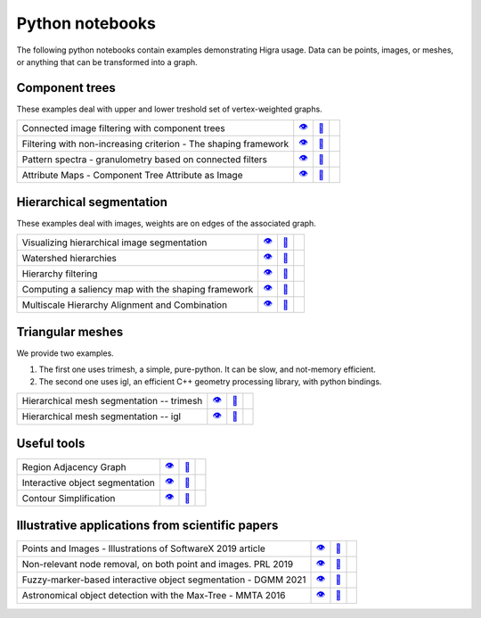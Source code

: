 .. _notebooks:

Python notebooks
================

The following python notebooks contain examples demonstrating Higra usage.
Data can be points, images, or meshes, or anything that can be transformed into a graph.


Component trees
---------------
These examples deal with upper and lower treshold set of vertex-weighted graphs.

================================================================= ============= ============= ============
Connected image filtering with component trees                        |v3|_        |dl3|_        |co3|_
Filtering with non-increasing criterion - The shaping framework       |v9|_        |dl9|_        |co9|_
Pattern spectra - granulometry based on connected filters             |v15|_       |dl15|_       |co15|_
Attribute Maps - Component Tree Attribute as Image                    |v18|_       |dl18|_       |co18|_
================================================================= ============= ============= ============

Hierarchical segmentation
-------------------------
These examples deal with images, weights are on edges of the associated graph.

================================================================= ============= ============= ============
Visualizing hierarchical image segmentation                           |v13|_       |dl13|_       |co13|_
Watershed hierarchies                                                 |v2|_        |dl2|_        |co2|_
Hierarchy filtering                                                   |v1|_        |dl1|_        |co1|_
Computing a saliency map with the shaping framework                   |v8|_        |dl8|_        |co8|_
Multiscale Hierarchy Alignment and Combination                        |v4|_        |dl4|_        |co4|_
================================================================= ============= ============= ============

Triangular meshes
-----------------
We provide two examples.

1. The first one uses trimesh, a simple, pure-python. It can be slow, and not-memory efficient.

2. The second one uses igl, an efficient C++ geometry processing library, with python bindings.

================================================================= ============= ============= ============
Hierarchical mesh segmentation -- trimesh                             |v16|_       |dl16|_       |co16|_
Hierarchical mesh segmentation -- igl                                 |v17|_       |dl17|_       |co17|_
================================================================= ============= ============= ============

Useful tools
------------
================================================================= ============= ============= ============
Region Adjacency Graph                                                |v5|_        |dl5|_        |co5|_
Interactive object segmentation                                       |v6|_        |dl6|_        |co6|_
Contour Simplification                                                |v7|_        |dl7|_        |co7|_
================================================================= ============= ============= ============

Illustrative applications from scientific papers
------------------------------------------------
================================================================= ============= ============= ============
Points and Images - Illustrations of SoftwareX 2019 article           |v10|_       |dl10|_       |co10|_
Non-relevant node removal, on both point and images. PRL 2019         |v11|_       |dl11|_       |co11|_
Fuzzy-marker-based interactive object segmentation - DGMM 2021        |v14|_       |dl14|_       |co14|_
Astronomical object detection with the Max-Tree - MMTA 2016           |v12|_       |dl12|_       |co12|_
================================================================= ============= ============= ============



.. |v1| unicode:: &#x1f441; .. view
.. _v1: https://github.com/higra/Higra-Notebooks/blob/master/Hierarchy%20filtering.ipynb

.. |dl1| unicode:: &#x1f4be; .. download
.. _dl1: https://cdn.jsdelivr.net/gh/higra/Higra-Notebooks/Hierarchy%20filtering.ipynb

.. |co1| image:: /images/colab.png
.. _co1: https://colab.research.google.com/github/higra/Higra-Notebooks/blob/master/Hierarchy%20filtering.ipynb


.. |v2| unicode:: &#x1f441; .. view
.. _v2: https://github.com/higra/Higra-Notebooks/blob/master/Watershed%20hierarchies.ipynb

.. |dl2| unicode:: &#x1f4be; .. download
.. _dl2: https://cdn.jsdelivr.net/gh/higra/Higra-Notebooks/Watershed%20hierarchies.ipynb

.. |co2| image:: /images/colab.png
.. _co2: https://colab.research.google.com/github/higra/Higra-Notebooks/blob/master/Watershed%20hierarchies.ipynb


.. |v3| unicode:: &#x1f441; .. view
.. _v3: https://github.com/higra/Higra-Notebooks/blob/master/Connected%20image%20filtering%20with%20component%20trees.ipynb

.. |dl3| unicode:: &#x1f4be; .. download
.. _dl3: https://cdn.jsdelivr.net/gh/higra/Higra-Notebooks/Connected%20image%20filtering%20with%20component%20trees.ipynb

.. |co3| image:: /images/colab.png
.. _co3: https://colab.research.google.com/github/higra/Higra-Notebooks/blob/master/Connected%20image%20filtering%20with%20component%20trees.ipynb


.. |v4| unicode:: &#x1f441; .. view
.. _v4: https://github.com/higra/Higra-Notebooks/blob/master/Multiscale%20Hierarchy%20Alignment%20and%20Combination.ipynb

.. |dl4| unicode:: &#x1f4be; .. download
.. _dl4: https://cdn.jsdelivr.net/gh/higra/Higra-Notebooks/Multiscale%20Hierarchy%20Alignment%20and%20Combination.ipynb

.. |co4| image:: /images/colab.png
.. _co4: https://colab.research.google.com/github/higra/Higra-Notebooks/blob/master/Multiscale%20Hierarchy%20Alignment%20and%20Combination.ipynb


.. |v5| unicode:: &#x1f441; .. view
.. _v5: https://github.com/higra/Higra-Notebooks/blob/master/Region%20Adjacency%20Graph.ipynb

.. |dl5| unicode:: &#x1f4be; .. download
.. _dl5: https://cdn.jsdelivr.net/gh/higra/Higra-Notebooks/Region%20Adjacency%20Graph.ipynb

.. |co5| image:: /images/colab.png
.. _co5: https://colab.research.google.com/github/higra/Higra-Notebooks/blob/master/Region%20Adjacency%20Graph.ipynb


.. |v6| unicode:: &#x1f441; .. view
.. _v6: https://github.com/higra/Higra-Notebooks/blob/master/Interactive%20object%20segmentation.ipynb

.. |dl6| unicode:: &#x1f4be; .. download
.. _dl6: https://cdn.jsdelivr.net/gh/higra/Higra-Notebooks/Interactive%20object%20segmentation.ipynb

.. |co6| image:: /images/colab.png
.. _co6: https://colab.research.google.com/github/higra/Higra-Notebooks/blob/master/Interactive%20object%20segmentation.ipynb


.. |v7| unicode:: &#x1f441; .. view
.. _v7: https://github.com/higra/Higra-Notebooks/blob/master/Contour%20Simplification.ipynb

.. |dl7| unicode:: &#x1f4be; .. download
.. _dl7: https://cdn.jsdelivr.net/gh/higra/Higra-Notebooks/Contour%20Simplification.ipynb

.. |co7| image:: /images/colab.png
.. _co7: https://colab.research.google.com/github/higra/Higra-Notebooks/blob/master/Contour%20Simplification.ipynb


.. |v8| unicode:: &#x1f441; .. view
.. _v8: https://github.com/higra/Higra-Notebooks/blob/master/Computing%20a%20saliency%20map%20with%20the%20shaping%20framework.ipynb

.. |dl8| unicode:: &#x1f4be; .. download
.. _dl8: https://cdn.jsdelivr.net/gh/higra/Higra-Notebooks/Computing%20a%20saliency%20map%20with%20the%20shaping%20framework.ipynb

.. |co8| image:: /images/colab.png
.. _co8: https://colab.research.google.com/github/higra/Higra-Notebooks/blob/master/Computing%20a%20saliency%20map%20with%20the%20shaping%20framework.ipynb


.. |v9| unicode:: &#x1f441; .. view
.. _v9: https://github.com/higra/Higra-Notebooks/blob/master/Filtering%20with%20non%20increasing%20criterion%20-%20The%20shaping%20framework.ipynb

.. |dl9| unicode:: &#x1f4be; .. download
.. _dl9: https://cdn.jsdelivr.net/gh/higra/Higra-Notebooks/Filtering%20with%20non%20increasing%20criterion%20-%20The%20shaping%20framework.ipynb

.. |co9| image:: /images/colab.png
.. _co9: https://colab.research.google.com/github/higra/Higra-Notebooks/blob/master/Filtering%20with%20non%20increasing%20criterion%20-%20The%20shaping%20framework.ipynb



.. |v10| unicode:: &#x1f441; .. view
.. _v10: https://github.com/higra/Higra-Notebooks/blob/master/Illustrations%20of%20SoftwareX%202019%20article.ipynb

.. |dl10| unicode:: &#x1f4be; .. download
.. _dl10: https://cdn.jsdelivr.net/gh/higra/Higra-Notebooks/Illustrations%20of%20SoftwareX%202019%20article.ipynb

.. |co10| image:: /images/colab.png
.. _co10: https://colab.research.google.com/github/higra/Higra-Notebooks/blob/master/Illustrations%20of%20SoftwareX%202019%20article.ipynb


.. |v11| unicode:: &#x1f441; .. view
.. _v11: https://github.com/higra/Higra-Notebooks/blob/master/Illustrations%20of%20Pattern%20Recognition%20Letters%202019%20article.ipynb

.. |dl11| unicode:: &#x1f4be; .. download
.. _dl11: https://cdn.jsdelivr.net/gh/higra/Higra-Notebooks/Illustrations%20of%20Pattern%20Recognition%20Letters%202019%20article.ipynb

.. |co11| image:: /images/colab.png
.. _co11: https://colab.research.google.com/github/higra/Higra-Notebooks/blob/master/Illustrations%20of%20Pattern%20Recognition%20Letters%202019%20article.ipynb


.. |v12| unicode:: &#x1f441; .. view
.. _v12: https://github.com/higra/Higra-Notebooks/blob/master/Astronomical%20object%20detection%20with%20the%20Max-Tree.ipynb

.. |dl12| unicode:: &#x1f4be; .. download
.. _dl12: https://cdn.jsdelivr.net/gh/higra/Higra-Notebooks/Astronomical%20object%20detection%20with%20the%20Max-Tree.ipynb

.. |co12| image:: /images/colab.png
.. _co12: https://colab.research.google.com/github/higra/Higra-Notebooks/blob/master/Astronomical%20object%20detection%20with%20the%20Max-Tree.ipynb


.. |v13| unicode:: &#x1f441; .. view
.. _v13: https://github.com/higra/Higra-Notebooks/blob/master/Visualizing%20hierarchical%20image%20segmentations.ipynb

.. |dl13| unicode:: &#x1f4be; .. download
.. _dl13: https://cdn.jsdelivr.net/gh/higra/Higra-Notebooks/Visualizing%20hierarchical%20image%20segmentations.ipynb

.. |co13| image:: /images/colab.png
.. _co13: https://colab.research.google.com/github/higra/Higra-Notebooks/blob/master/Visualizing%20hierarchical%20image%20segmentations.ipynb


.. |v14| unicode:: &#x1f441; .. view
.. _v14: https://github.com/higra/Higra-Notebooks/blob/master/Fuzzy-marker-based%20segmentation%20using%20%20hierarchies.ipynb

.. |dl14| unicode:: &#x1f4be; .. download
.. _dl14: https://cdn.jsdelivr.net/gh/higra/Higra-Notebooks/Fuzzy-marker-based%20segmentation%20using%20%20hierarchies.ipynb

.. |co14| image:: /images/colab.png
.. _co14: https://colab.research.google.com/github/higra/Higra-Notebooks/blob/master/Fuzzy-marker-based%20segmentation%20using%20%20hierarchies.ipynb


.. |v15| unicode:: &#x1f441; .. view
.. _v15: https://github.com/higra/Higra-Notebooks/blob/master/Pattern%20spectra%20-%20granulometry%20based%20on%20connected%20filters.ipynb

.. |dl15| unicode:: &#x1f4be; .. download
.. _dl15: https://cdn.jsdelivr.net/gh/higra/Higra-Notebooks/Pattern%20spectra%20-%20granulometry%20based%20on%20connected%20filters.ipynb

.. |co15| image:: /images/colab.png
.. _co15: https://colab.research.google.com/github/higra/Higra-Notebooks/blob/master/Pattern%20spectra%20-%20granulometry%20based%20on%20connected%20filters.ipynb


.. |v16| unicode:: &#x1f441; .. view
.. _v16: https://github.com/higra/Higra-Notebooks/blob/master/Watershed_on_a_Mesh_Trimesh.ipynb

.. |dl16| unicode:: &#x1f4be; .. download
.. _dl16: https://cdn.jsdelivr.net/gh/higra/Higra-Notebooks/Watershed_on_a_Mesh_Trimesh.ipynb

.. |co16| image:: /images/colab.png
.. _co16: https://colab.research.google.com/github/higra/Higra-Notebooks/blob/master/Watershed_on_a_Mesh_Trimesh.ipynb


.. |v17| unicode:: &#x1f441; .. view
.. _v17: https://github.com/higra/Higra-Notebooks/blob/master/Watershed_on_a_Mesh_IGL.ipynb

.. |dl17| unicode:: &#x1f4be; .. download
.. _dl17: https://cdn.jsdelivr.net/gh/higra/Higra-Notebooks/Watershed_on_a_Mesh_IGL.ipynb

.. |co17| image:: /images/colab.png
.. _co17: https://colab.research.google.com/github/higra/Higra-Notebooks/blob/master/Watershed_on_a_Mesh_IGL.ipynb


.. |v18| unicode:: &#x1f441; .. view
.. _v18: https://github.com/higra/Higra-Notebooks/blob/master/Component%20Tree%20Attribute%20as%20Image.ipynb

.. |dl18| unicode:: &#x1f4be; .. download
.. _dl18: https://cdn.jsdelivr.net/gh/higra/Higra-Notebooks/Component%20Tree%20Attribute%20as%20Image.ipynb

.. |co18| image:: /images/colab.png
.. _co18: https://colab.research.google.com/github/higra/Higra-Notebooks/blob/master/Component%20Tree%20Attribute%20as%20Image.ipynb
